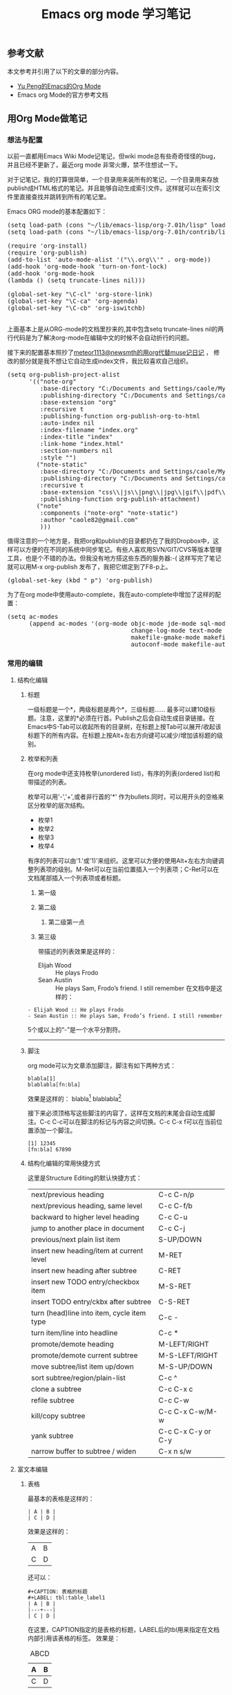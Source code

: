 #+TITLE: Emacs org mode 学习笔记
#+OPTIONS: ^nil author:nil timestamp:nil creator:nil

#+BEGIN_HTML
<img class="alignright" title="Org Mode" src="screenshots/org-mode-logo.png"/>
#+END_HTML

** 参考文献
   本文参考并引用了以下的文章的部分内容。
   + [[http://emacser.com/org-mode-yupeng.htm][Yu Peng的Emacs的Org Mode]]
   + Emacs org Mode的官方参考文档

** 用Org Mode做笔记
*** 想法与配置

    以前一直都用Emacs Wiki Mode记笔记，但wiki mode总有些奇奇怪怪的bug，并且已经不更新了，最近org mode 非常火爆，禁不住想试一下。

    #+HTML: <!--more-->

    对于记笔记，我的打算很简单，一个目录用来装所有的笔记，一个目录用来存放publish成HTML格式的笔记。并且能够自动生成索引文件。这样就可以在索引文件里直接查找并跳转到所有的笔记里。

    Emacs ORG mode的基本配置如下：
    #+BEGIN_HTML
    <pre lang="lisp" line="1">
(setq load-path (cons "~/lib/emacs-lisp/org-7.01h/lisp" load-path))
(setq load-path (cons "~/lib/emacs-lisp/org-7.01h/contrib/lisp" load-path))

(require 'org-install)
(require 'org-publish)
(add-to-list 'auto-mode-alist '("\\.org\\'" . org-mode))
(add-hook 'org-mode-hook 'turn-on-font-lock)
(add-hook 'org-mode-hook 
(lambda () (setq truncate-lines nil)))

(global-set-key "\C-cl" 'org-store-link)
(global-set-key "\C-ca" 'org-agenda)
(global-set-key "\C-cb" 'org-iswitchb)
    </pre>
    #+END_HTML

    上面基本上是从ORG-mode的文档里抄来的,其中包含setq truncate-lines nil的两行代码是为了解决org-mode在编辑中文的时候不会自动折行的问题。

    接下来的配置基本照抄了[[http://blog.csdn.net/meteor1113/archive/2009/07/30/4395673.aspx][meteor1113@newsmth的用org代替muse记日记]] ， 修改的部分就是我不想让它自动生成index文件，我比较喜欢自己组织。

#+BEGIN_HTML
<pre lang="lisp" line="1">
(setq org-publish-project-alist
      '(("note-org"
         :base-directory "C:/Documents and Settings/caole/My Documents/My Dropbox/emacs/org/org"
         :publishing-directory "C:/Documents and Settings/caole/My Documents/My Dropbox/emacs/org/publish"
         :base-extension "org"
         :recursive t
         :publishing-function org-publish-org-to-html
         :auto-index nil
         :index-filename "index.org"
         :index-title "index"
         :link-home "index.html"
         :section-numbers nil
         :style "<link rel=\"stylesheet\"
    href=\"./style/emacs.css\"
    type=\"text/css\"/>")
        ("note-static"
         :base-directory "C:/Documents and Settings/caole/My Documents/My Dropbox/emacs/org/org"
         :publishing-directory "C:/Documents and Settings/caole/My Documents/My Dropbox/emacs/org/publish"
         :recursive t
         :base-extension "css\\|js\\|png\\|jpg\\|gif\\|pdf\\|mp3\\|swf\\|zip\\|gz\\|txt\\|el"
         :publishing-function org-publish-attachment)
        ("note" 
         :components ("note-org" "note-static")
         :author "caole82@gmail.com"
         )))
</pre>
#+END_HTML

    值得注意的一个地方是，我把org和publish的目录都扔在了我的Dropbox中，这样可以方便的在不同的系统中同步笔记。有些人喜欢用SVN/GIT/CVS等版本管理工具，也是个不错的办法。但我没有地方搭这些东西的服务器:-( 
    这样写完了笔记就可以用M-x org-publish 发布了，我把它绑定到了F8-p上。
#+BEGIN_HTML
<pre lang="lisp">
(global-set-key (kbd "<f8> p") 'org-publish)
</pre>
#+END_HTML

    为了在org mode中使用auto-complete，我在auto-complete中增加了这样的配置：
#+BEGIN_HTML
<pre lang="lisp" line="1">
(setq ac-modes
      (append ac-modes '(org-mode objc-mode jde-mode sql-mode
                                  change-log-mode text-mode
                                  makefile-gmake-mode makefile-bsdmake-mo
                                  autoconf-mode makefile-automake-mode)))
</pre>
#+END_HTML
	
*** 常用的编辑
**** 结构化编辑
***** 标题
	  一级标题是一个*，两级标题是两个*，三级标题...... 最多可以建10级标题。注意，这里的*必须在行首。Publish之后会自动生成目录链接。在Emacs中S-Tab可以收起所有的目录树，在标题上按Tab可以展开/收起该标题下的所有内容。在标题上按Alt+左右方向键可以减少/增加该标题的级别。
***** 枚举和列表
      在org mode中还支持枚举(unordered list)，有序的列表(ordered list)和带描述的列表。

      枚举可以用'-','+',或者非行首的'*' 作为bullets.同时，可以用开头的空格来区分枚举的层次结构。
      - 枚举1
      + 枚举2
      * 枚举3
      * 枚举4

    有序的列表可以由'1.'或'1)'来组织。这里可以方便的使用Alt+左右方向键调整列表项的级别。M-Ret可以在当前位置插入一个列表项；C-Ret可以在文档尾部插入一个列表项或者标题。
    1) 第一级
    2) 第二级
       1) 第二级第一点
    3) 第三级 

      带描述的列表效果是这样的：
      - Elijah Wood :: He plays Frodo
      - Sean Austin :: He plays Sam, Frodo’s friend. I still remember
                       在文档中是这样的：
#+BEGIN_SRC TEXT
      - Elijah Wood :: He plays Frodo
      - Sean Austin :: He plays Sam, Frodo’s friend. I still remember
#+END_SRC

      5个或以上的“-”是一个水平分割符。
      -----
      
***** 脚注
      org mode可以为文章添加脚注，脚注有如下两种方式：
#+BEGIN_SRC TEXT
      blabla[1]
      blablabla[fn:bla]
#+END_SRC

      效果是这样的：
      blabla[1]
      blablabla[fn:bla]

      接下来必须顶格写这些脚注的内容了，这样在文档的末尾会自动生成脚注。C-c C-c可以在脚注的标记与内容之间切换。C-c C-x f可以在当前位置添加一个脚注。

      : [1] 12345
      : [fn:bla] 67890

[1] 12345
[fn:bla] 67890

***** 结构化编辑的常用快捷方式
      这里是Structure Editing的默认快捷方式：

      | next/previous heading                      | C-c C-n/p          |
      | next/previous heading, same level          | C-c C-f/b          |
      | backward to higher level heading           | C-c C-u            |
      | jump to another place in document          | C-c C-j            |
      | previous/next plain list item              | S-UP/DOWN          |
      |--------------------------------------------+--------------------|
      | insert new heading/item at current level   | M-RET              |
      | insert new heading after subtree           | C-RET              |
      | insert new TODO entry/checkbox item        | M-S-RET            |
      | insert TODO entry/ckbx after subtree       | C-S-RET            |
      | turn (head)line into item, cycle item type | C-c -              |
      | turn item/line into headline               | C-c *              |
      | promote/demote heading                     | M-LEFT/RIGHT       |
      | promote/demote current subtree             | M-S-LEFT/RIGHT     |
      | move subtree/list item up/down             | M-S-UP/DOWN        |
      | sort subtree/region/plain-list             | C-c ^              |
      | clone a subtree                            | C-c C-x c          |
      | refile subtree                             | C-c C-w            |
      | kill/copy subtree                          | C-c C-x C-w/M-w    |
      | yank subtree                               | C-c C-x C-y or C-y |
      | narrow buffer to subtree / widen           | C-x n s/w          |

**** 富文本编辑
***** 表格

      最基本的表格是这样的：
#+BEGIN_EXAMPLE
      | A | B |
      | C | D |
#+END_EXAMPLE
      效果是这样的：
      | A | B |
      | C | D |
      还可以：
#+BEGIN_EXAMPLE
      #+CAPTION: 表格的标题
      #+LABEL: tbl:table_label1
      | A | B |
      |---+---|
      | C | D |
#+END_EXAMPLE
      在这里，CAPTION指定的是表格的标题，LABEL后的tbl用来指定在文档内部引用该表格的标签。
      效果是：
#+CAPTION: ABCD
#+LABEL: tbl:abcd
      | A | B |
      |---+---|
      | C | D |
      C-c RET可以在光标所在表格内插入一行

      这里是表格相关的常用快捷键：

      | convert region to table                      | C-c |        |
      | re-align the table without moving the cursor | C-c C-c      |
      | re-align the table, move to next field       | TAB          |
      | move to previous field                       | S-TAB        |
      | re-align the table, move to next row         | RET          |
      | move to beginning/end of field               | M-a/e        |
      | move the current column left                 | M-LEFT/RIGHT |
      | kill the current column                      | M-S-LEFT     |
      | insert new column to left of cursor position | M-S-RIGHT    |
      | move the current row up/down                 | M-UP/DOWN    |
      | kill the current row or horizontal line      | M-S-UP       |
      | insert new row above the current row         | M-S-DOWN     |
      | insert hline below (C-u : above) current row | C-c -        |
      | insert hline and move to line below it       | C-c RET      |
      | sort lines in region                         | C-c ^        |

***** 引用文字或代码
#+BEGIN_EXAMPLE
      我常用到的引用文字的标签是#+BEGIN_EXAMPLE / #+END_EXAMPLE ，在这之间的文字会保留原有的格式。

      对于代码而言，可以用#+BEGIN_SRC SRC_TYPE / #+END_SRC，其中SRC_TYPE用来指定代码的类型，
      如lisp, java, c, c++等。结合HTMLIZE可以让导出的HTML页面里的代码被按照语法着色。

      为了保留引文的格式，还可以使用#+BEGIN_VERSE / #+END_VERSE 和#+BEGIN_QUOTE/ #+END_QUOTE. 

      将引文居中排版可以使用#+BEGIN_CENTER / #+END_CENTER. 
#+END_EXAMPLE


***** 引用图片
      用如下方法可以直接在文档内显示图片:
#+BEGIN_EXAMPLE
#+CAPTION: title for the image
#+LABEL: fig:tag_for_img
      [[path/to/image.jpg]]
#+END_EXAMPLE

      CAPTION用来指定图片的标题，LABEL用来在文档内部引用这张图片。和表格一样，这两部分都不是必须的。

***** 插入链接或附件

      给文档添加附件非常简单，C-c C-a 然后就着菜单选好了，其中C-c C-a a是添加文件系统中的文件作为附件。

      Org mode提供多种链接方式，包括链接到一个文件内部，链接到外部文件，电子邮件等等。

****** 链接的格式：

       链接主要是两种格式：
#+BEGIN_EXAMPLE
       [[link][description]] 或者 [[link]]
#+END_EXAMPLE

       例如 [[www.sina.com.cn][SINA]]

****** 如何访问链接：
       在一个链接上按C-c C-o即可访问，至于调用什么程序访问，取决于链接的内容，emacs和org mode的配置了。

****** 链接的类型

       如下都是可以支持的常用link类型：
#+BEGIN_EXAMPLE
       http://www.sina.com         Web
       file:paper/lastdoc.pdf      本地文档，用相对路径表示
       file:/path/to/filename      本地文档，用绝对路径表示
       news:comp.emacs             新闻组
       mailto:caole82@gmail.com    邮件地址
#+END_EXAMPLE

****** 内部链接 Internal Link

       内部链接就类似于HTML的锚点（实际上export成HTML文件后就变成了锚点），可以实现在一个文档内部的跳转。

       如下命令定义了一个名为target的跳转目标：
#+BEGIN_EXAMPLE
#<<target>>
#+END_EXAMPLE

       如下方式可以设置到target的链接：
#+BEGIN_EXAMPLE
       [[target]] 或 [[target][description]]
#+END_EXAMPLE

****** 其他常用链接命令

       C-c l 可以在光标所在处创建一个跳转目标点，在需要跳转至该目标的位置输入命令C-c C-l可以建立到目标的链接

       当输入C-c C-l命令，光标若处在已经存在的一个链接上的时候，可以编辑改链接。

       命令C-c %可以记录当前光标所在位置，当光标移到其他地方后，可以用C-c &跳转回来。这里的位置记录类似一个kill-ring，重复输入C-c %可以记录多个位置，重复输入C-c &可以连续跳转到之前记录的对应位置上。

** 用Org Mode管理个人事务
*** 关于TODO ITEM的基本知识和操作
**** 设置TODO项目
     所有标题只要以TODO开头，就会变成TODO 项目。例如：

     : *** TODO 付手机费
     : *** TODO 开会

**** 更改TODO项目的状态
#+BEGIN_EXAMPLE
     C-c C-t Rotate the TODO state of the current item among
     ,-> (unmarked) -> TODO -> DONE --.
     '--------------------------------'
#+END_EXAMPLE

     C-c C-t是在定义的状态中循环，而C-u C-c C-t可以指定一个状态。

     S-Right 和 S-Left也可以在定义的状态中循环。

     C-c a t可以显示所有的TODO项目，能从所有agenda file里非DONE状态的TODO项目都显示出来

     S-M RET可以在当前项目下插入一个新的TODO 项目（与当前项目同一级别）

**** 更改TODO项目的优先级
     以下方式可以设置TODO ITEM的优先级：
#+BEGIN_EXAMPLE
     *** TODO [#A] 付手机费
#+END_EXAMPLE

     C-c , 可以设置一个TODO项目的优先级
     S-Up/Down 可以增减一个TODO项目的优先级

**** 增加TODO Item的状态

     默认情况下，TODO Item只有两种状态，TODO和DONE。我们可以在.emacs中配置Org，以设置更多的中间状态，例如：
     用下面的方法，我们可以增加一个TODO Item的中间状态，这些状态是顺序的，通常是工作流中的不同状态。

#<<org-todo-keywords-setting>>
#+BEGIN_HTML
<pre lang="lisp" line="1">
(setq org-todo-keywords
      '((sequence "TODO" "FEEDBACK" "VERIFY" "|" "DONE" "DELEGATED")))
</pre>
#+END_HTML

     另一种可能性是，每个TODO Item可能有不同的类型，例如，公司的TODO Item，家里的TODO Item。或者，我们可能把TODO Item分配给不同的人，因此我们可以自定义TODO keywords以表示一个TODO Item的不同类型。

#+BEGIN_HTML
<pre lang="lisp">
(setq org-todo-keywords '((type "Fred" "Sara" "Lucy" "|" "DONE")))
</pre>
#+END_HTML

     有的时候我们可能对不同的TODO Item有不同的状态，例如，交手机费这类简单的事情只有TODO和DONE两种状态，但是对于解决一个程序的bug可能有REPORT, BUG, KNOWNCAUSE, FIXED等状态。这样我们需要定义不同的状态子集(subset)：

#+BEGIN_HTML
<pre lang="lisp" line="1">
(setq org-todo-keywords
      '((sequence "TODO" "|" "DONE")
        (sequence "REPORT" "BUG" "KNOWNCAUSE" "|" "FIXED")
        (sequence "|" "CANCELED")))
</pre>
#+END_HTML

     C-S-Right/Left可以从一个子集跳转到另一个子集，而S-RIGHT/LEFT会在所有状态之间遍历。

     我们还可以用快捷键来迅速切换一个TODO Item的状态。

#+BEGIN_HTML
<pre lang="lisp" line="1">
(setq org-todo-keywords
      '((sequence "TODO(t)" "|" "DONE(d)")
        (sequence "REPORT(r)" "BUG(b)" "KNOWNCAUSE(k)" "|" "FIXED(f)")
        (sequence "|" "CANCELED(c)")))
</pre>
#+END_HTML

     上面说的都是全局的设置，我们也可以针对一个文件进行设置，如：

#+BEGIN_EXAMPLE
#+TODO: TODO FEEDBACK VERIFY | DONE CANCELED
     (这里也可以用 #+SEQ_TODO，和#+TODO效果是一样的）
     对于类型的设置：
#+TYP_TODO: Fred Sara Lucy Mike | DONE
     对于多个子集的设置：
#+TODO: TODO | DONE
#+TODO: REPORT BUG KNOWNCAUSE | FIXED
#+TODO: | CANCELED
#+END_EXAMPLE

**** 进度记录

     最基本的就是记录当一个Item被标记为DONE时的时间戳了，另外，在一个Item完成后，可能会想要写点心得或者备注什么的，可以用如下配置实现：
#+BEGIN_HTML
<pre lang="lisp" line="1">
(setq org-log-done 'time)
(setq org-log-done 'note)
</pre>
#+END_HTML

     Org Mode还能记录每个状态改变的时间，但恐怕不是所有人都需要这么精细的控制了。

**** 把项目拆分成子项目

     很简单，高一级的TODO下所有的低级TODO就是它的子项目，在各级TODO的标题的任意位置插入[/] 或者[%]即会根据其子项目的完成情况自动更新进度。

     如果想要当所有子项目都标记为Done的时候，父项目也被标记为Done，可以在配置中添加如下设置：

#+BEGIN_HTML
<pre lang="lisp" line="1">
(defun org-summary-todo (n-done n-not-done)
  "Swith entry to DONE when all subentries are done, to TODO otherwise."
  (let (org-log-done org-log-states)   ; turn off logging.
    (org-todo (if (= n-not-done 0) "DONE" "TODO"))))
</pre>
#+END_HTML

     另一种办法是，如果有大量的字项目，则可以使用check box来标记。

     每一个item前只要加上一个[ ] 就变成了check box item, 这在TODO List Item里也是一样的。在TODO List里，C-c C-c可以切换check box item的选中与未选中的状态。

#+BEGIN_EXAMPLE
 ** TODO Test [1/3]
 - [X] Only a test
 - [ ] It's another test	
 - [ ] Third test
#+END_EXAMPLE

	 和Check Box Item相关的快捷键：
	 C-c C-c	切换Check Box的状态
	 M-S-Ret	插入新的check box item.

*** 标签
**** 标签的基本知识
     其实标签并不仅限于TODO Item，而是可以用在任何标题上。标签可以由所有字母，数字，_和@构成，标签必须有一个前导的:并且还必须有一个后继的:，比如，看起来是这样的，‘:work:’，多个标签可以用:分开，例如：‘:work:urgent:’。

     需要用到的标签可以预先在配置文件里定义，和[[org-todo-keywords-setting][增加TODO Item的状态]]的方法一样，唯一的区别是这里用到的变量是org-tag-faces.

     Tag是有继承性的，也就是说，假如一级标题的tag有work，则该级标题以下的所有子标题无论是否显式注明，都自动具有work的标签。例如：

     : * Meeting with sb.               :work:
     : ** Summary with sb1. 			 :boss:notes:
     : *** TODO Prepare slides for him  :action:

     这里，Summary with sb1的标签就是work, boss, notes，最后一项的标签就是work, boss, notes, action.

**** 设置标签

     首先当然可以手动在标题后设置标签，键入:后，M-Tab自动提供标签的补齐。

     也可以用命令插入标签：

     C-c C-q 为当前标题插入标签
     C-c C-c 当光标在某标题栏时，为该标题插入标签（此时和C-c C-q功能一样）

     默认情况下，org会动态维护一个Tag列表，即当前输入的标签若不在列表中，则自动加入列表以供下次补齐使用。

     另一种方式是在配置文件中配置变量org-tag-alist全局性地预设一些tag，然后在org文件中设置：

#+BEGIN_EXAMPLE
     #+TAGS: @work @home @tennisclub
     #+TAGS: laptop car pc sailboat
#+END_EXAMPLE

     这样，在该文件中只能使用个以上定义的7个标签。

     如果想既使用预设的标签，又动态增加，则必须在文件中增加一个空的TAGS option.
#+BEGIN_EXAMPLE
     #+TAGS:
#+END_EXAMPLE

     在org中我们还可以给tag定义快捷键。对于全局的定义可以写在配置文件中：
#+BEGIN_HTML
<pre lang="lisp" line="1">
(setq org-tag-alist '(("@work" . ?w) ("@home" . ?h) ("laptop" . ?l)))
</pre>
#+END_HTML

     这样要标记@work，@home，laptop就只需要按w, h, l键即可。如果不是全局的定义，即指针对一个文件有效，我们可以在文件中定义，其中，\n表示换行，等效于分开写在两个TAGS里。

#+BEGIN_EXAMPLE
     #+TAGS: @work(w) @home(h) @tennisclub(t) \n laptop(l) pc(p)
#+END_EXAMPLE

     假如我们要让@work, @home, @tennisclub变成互斥的，则可以定义：

#+BEGIN_EXAMPLE
     #+TAGS: { @work(w) @home(h) @tennisclub(t) } laptop(l) pc(p)
#+END_EXAMPLE

     这也可以在配置文件中定义，但需要用dummy tag :startgroup和:endgroup包围起来。
#+BEGIN_HTML
<pre lang="lisp" line="1">
(setq org-tag-alist '((:startgroup . nil)
                      ("@work" . ?w) ("@home" . ?h)
                      ("@tennisclub" . ?t)
                      (:endgroup . nil)
                      ("laptop" . ?l) ("pc" . ?p)))
</pre>
#+END_HTML

     C-c \ 可以用来查找某个tag下的所有项目
     C-c / m 建立符合某tag的sparse tree
     C-c a m 从所有agenda file里建立符合某tag的全局性列表
     C-c a M 同上，但只检查TODO item或org-tags-match-list-sublevels里指定要检查的项目。

*** 时间和日期

    在TODO Item上我们通常还需要标记时间和日期，这里就包含了：

    + 普通的时间和日期，比如该TODO ITEM的开始时间，例如下午三点开会等。
      #+BEGIN_EXAMPLE
      <2010-09-18 Sat 15:00>
      #+END_EXAMPLE
    - 每天，每周，每月，每年都重复的时间和日期，比如每周去一次健身房之类的。
      #+BEGIN_EXAMPLE
      * pick up Sam at school <2007-05-16 Wed 12:30 +1w>
      #+END_EXAMPLE
    - 表示一段时间
      #+BEGIN_EXAMPLE
      * 在上海开会 <2004-08-23 Mon>--<2004-08-26 Thu>
      #+END_EXAMPLE
    - 仅仅表示一段时间而已，不需要在其他模式中引用。（Inactive Timestamp）
      #+BEGIN_EXAMPLE
      * 今天吃饭吃到苍蝇了 [2010-09-28 Tue]
      #+END_EXAMPLE

    C-c >     打开Emacs Calendar
    C-c <     把Emacs Calendar光标所在的日期插入到org mode光标所在处。
    C-c C-y   当光标放在time range上时，计算两个timestamp之间的天数。
    C-c !     用来添加一个inactive 的timestamp.

    在我的配置文件中，我把C-c t 定义给了“插入一个timestamp”。

    对于TODO item，我们常常需要指定什么时候开始这项工作，什么时候是截止日期，在org中分别是SCHEDULED 和DEADLINE. 

   : *** TODO write article about the Earth for the Guide
   : The editor in charge is [[bbdb:Ford Prefect]]
   : DEADLINE: <2004-02-29 Sun>
   :  
   : *** TODO Call Trillian for a date on New Years Eve.
   : SCHEDULED: <2004-12-25 Sat>

   C-c C-d 插入一个Deadline
   C-c C-s 插入一个Schedule
   C-c / d 建立一个包含所有deadline的TODO项目的sparse tree
   C-c / b 建立一个包含deadline在指定日期前的TODO项目的sparse tree
   C-c / a 建立一个包含deadline在指定日期后的TODO项目的sparse tree



*** 我的TODO LIST解决方案

    我的TODO List方案基本上是在常规的待办事项上加上一些的GTD思想。

    作为一个IT民工，我的生活比较简单，我不在家就在公司，两者都不在就基本在路上。因此我的TODO 项目的地点基本就是这三项。另外，有些项目需要用到电脑，有些不需要，有些都可以（比如看某本既有电子版又有纸版的书）。

    下面列出了我用到的标签，TODO Item的中间状态很简单，就是TODO：未开始；INPROGRESS：进行中；和DONE：已完成。根据GTD的思想，有些TODO Item是2分钟内即可完成的，我把它们标记为immediately，立刻完成。wait是需要等待其他人或其他资源的；action是随时可以开始做的项目。

#+BEGIN_EXAMPLE
    #+TODO: TODO INPROGRESS | DONE
    #+TAGS: @office(o) @home(h) @traffic(t)
    #+TAGS: computer(c) nocomputer(n) either(e)
    #+TAGS: immediately(i) wait(w) action(a)
#+END_EXAMPLE

    根据简化的GTD思想，TODO的项目分为Idea List; Task List; Project List; Someday/Maybe List; Reminder这五项。Reminder这一项和前四个关系不大，我用来记录一些备忘录，诸如下周末前要还房贷，某月某日是结婚纪念日之类的。这类提醒很多人喜欢记在Agenda里头，或者日历里。我更愿意直接写成条目放在Reminder里，每天看一下，这主要是因为我需要记住的事情不算太多，不需要用到Agenda。

    每天抽两个时间做一下所谓的Mind Sweep，把所有想到可能要做的事情都扔进Idea List里头。每天抽一个时间整理一下Idea List，把不可能实现的直接删掉，把将来可能会做的，但现在肯定不做的扔到Someday/Maybe List中。Task List用于放一步即可完成的项目，Project List用于放比较复杂的项目，可能需要细分为许多个TODO Item，或者可能需要合作才能完成。

    : * Idea List:
    : * Task List:
    : * Project List:
    : * Someday/Maybe List:
    : * Reminder:  

    这样，举个例子，每天到公司或者到家开始工作的时候，首先要做的是三步：

    - 按照GTD的说法是清空大脑，把脑子里的所有想法都列出来，然后放到Idea List。
    - 用C-c \ 查询标签为@office或者@home 的未完成项目
    - 浏览一下Reminder 里有没有和今天相关的事情。

    然后，在每天结束工作的时候清理一下 Idea List。

    ORG Mode我主要的用处就是拿来记笔记和做Todo List，似乎它还有很多其他功能，等我需要的时候再去研究吧。
